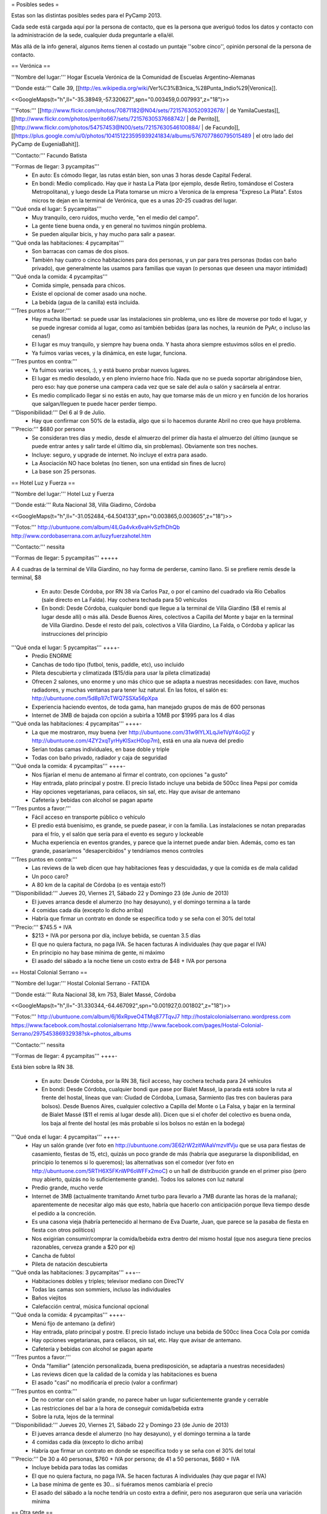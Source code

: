 = Posibles sedes =

Estas son las distintas posibles sedes para el PyCamp 2013. 

Cada sede está cargada aquí por la persona de contacto, que es la persona que averiguó todos los datos y contacto con la administración de la sede, cualquier duda preguntarle a ella/él.

Más allá de la info general, algunos ítems tienen al costado un puntaje ''sobre cinco'', opinión personal de la persona de contacto.

== Verónica ==

'''Nombre del lugar:''' Hogar Escuela Verónica de la Comunidad de Escuelas Argentino-Alemanas 

'''Donde está:''' Calle 39, [[http://es.wikipedia.org/wiki/Ver%C3%B3nica_%28Punta_Indio%29|Veronica]].

<<GoogleMaps(t="h",ll="-35.38949,-57.320627",spn="0.003459,0.007993",z="18")>>

'''Fotos:'''  [[http://www.flickr.com/photos/70871182@N04/sets/72157630520932678/ | de YamilaCuestas]], [[http://www.flickr.com/photos/perrito667/sets/72157630537668742/ | de Perrito]], [[http://www.flickr.com/photos/54757453@N00/sets/72157630546100884/ | de Facundo]], [[https://plus.google.com/u/0/photos/104151223595939241834/albums/5767077860795015489 | el otro lado del PyCamp de EugeniaBahit]].

'''Contacto:''' Facundo Batista

'''Formas de llegar: 3 pycampitas'''
  * En auto: Es cómodo llegar, las rutas están bien, son unas 3 horas desde Capital Federal.
  * En bondi: Medio complicado. Hay que ir hasta La Plata (por ejemplo, desde Retiro, tomándose el Costera Metropolitana), y luego desde La Plata tomarse un micro a Veronica de la empresa "Expreso La Plata". Estos micros te dejan en la terminal de Verónica, que es a unas 20-25 cuadras del lugar.

'''Qué onda el lugar: 5 pycampitas'''
  * Muy tranquilo, cero ruidos, mucho verde, "en el medio del campo". 
  * La gente tiene buena onda, y en general no tuvimos ningún problema. 
  * Se pueden alquilar bicis, y hay mucho para salir a pasear.

'''Qué onda las habitaciones: 4 pycampitas'''
  * Son barracas con camas de dos pisos. 
  * También hay cuatro o cinco habitaciones para dos personas, y un par para tres personas (todas con baño privado), que generalmente las usamos para familias que vayan (o personas que deseen una mayor intimidad)

'''Qué onda la comida: 4 pycampitas'''
  * Comida simple, pensada para chicos. 
  * Existe el opcional de comer asado una noche. 
  * La bebida (agua de la canilla) está incluida.

'''Tres puntos a favor:'''
  * Hay mucha libertad: se puede usar las instalaciones sin problema, uno es libre de moverse por todo el lugar, y se puede ingresar comida al lugar, como así también bebidas (para las noches, la reunión de PyAr, o incluso las cenas!)
  * El lugar es muy tranquilo, y siempre hay buena onda. Y hasta ahora siempre estuvimos sólos en el predio.
  * Ya fuimos varias veces, y la dinámica, en este lugar, funciona.

'''Tres puntos en contra:'''
  * Ya fuimos varias veces, :), y está bueno probar nuevos lugares.
  * El lugar es medio desolado, y en pleno invierno hace frío. Nada que no se pueda soportar abrigándose bien, pero eso: hay que ponerse una campera cada vez que se sale del aula o salón y sacársela al entrar.
  * Es medio complicado llegar si no estás en auto, hay que tomarse más de un micro y en función de los horarios que salgan/lleguen te puede hacer perder tiempo.

'''Disponibilidad:''' Del 6 al 9 de Julio. 
  * Hay que confirmar con 50% de la estadía, algo que si lo hacemos durante Abril no creo que haya problema.

'''Precio:''' $680 por persona
  * Se consideran tres días y medio, desde el almuerzo del primer día hasta el almuerzo del último (aunque se puede entrar antes y salir tarde el último día, sin problemas). Obviamente son tres noches.
  * Incluye: seguro, y upgrade de internet. No incluye el extra para asado.
  * La Asociación NO hace boletas (no tienen, son una entidad sin fines de lucro)
  * La base son 25 personas.

== Hotel Luz y Fuerza ==

'''Nombre del lugar:''' Hotel Luz y Fuerza

'''Donde está:''' Ruta Nacional 38, Villa Giadirno, Córdoba

<<GoogleMaps(t="h",ll="-31.052484,-64.504133",spn="0.003865,0.003605",z="18")>>

'''Fotos:''' http://ubuntuone.com/album/4lLGa4vkx6vaHvSzfhDhQb http://www.cordobaserrana.com.ar/luzyfuerzahotel.htm

'''Contacto:''' nessita

'''Formas de llegar: 5 pycampitas''' +++++

A 4 cuadras de la terminal de Villa Giardino, no hay forma de perderse, camino llano. Si se prefiere remis desde la terminal, $8

  * En auto: Desde Córdoba, por RN 38 vía Carlos Paz, o por el camino del cuadrado vía Río Ceballos (sale directo en La Falda). Hay cochera techada para 50 vehículos
  * En bondi: Desde Córdoba, cualquier bondi que llegue a la terminal de Villa Giardino ($8 el remis al lugar desde allí) o más allá. Desde Buenos Aires, colectivos a Capilla del Monte y bajar en la terminal de Villa Giardino. Desde el resto del país, colectivos a Villa Giardino, La Falda, o Córdoba y aplicar las instrucciones del principio

'''Qué onda el lugar: 5 pycampitas''' ++++-
  * Predio ENORME
  * Canchas de todo tipo (futbol, tenis, paddle, etc), uso incluido
  * Pileta descubierta y climatizada ($15/día para usar la pileta climatizada)
  * Ofrecen 2 salones, uno enorme y uno más chico que se adapta a nuestras necesidades: con llave, muchos radiadores, y muchas ventanas para tener luz natural. En las fotos, el salón es: http://ubuntuone.com/5d8p1l7cTWQ7SSXa56pXpa
  * Experiencia haciendo eventos, de toda gama, han manejado grupos de más de 600 personas
  * Internet de 3MB de bajada con opción a subirla a 10MB por $1995 para los 4 días

'''Qué onda las habitaciones: 4 pycampitas''' ++++-
  * La que me mostraron, muy buena (ver http://ubuntuone.com/31w9lYLXLqJie1VpY4oGjZ y http://ubuntuone.com/4ZY2xqTyrHyKlSxcH0op7m), está en una ala nueva del predio
  * Serían todas camas individuales, en base doble y triple
  * Todas con baño privado, radiador y caja de seguridad

'''Qué onda la comida: 4 pycampitas''' ++++-
  * Nos fijarían el menu de antemano al firmar el contrato, con opciones "a gusto"
  * Hay entrada, plato principal y postre. El precio listado incluye una bebida de 500cc línea Pepsi por comida
  * Hay opciones vegetarianas, para celíacos, sin sal, etc. Hay que avisar de antemano
  * Cafetería y bebidas con alcohol se pagan aparte

'''Tres puntos a favor:'''
  * Fácil acceso en transporte público o vehículo
  * El predio está buenísimo, es grande, se puede pasear, ir con la familia. Las instalaciones se notan preparadas para el frío, y el salón que sería para el evento es seguro y lockeable
  * Mucha experiencia en eventos grandes, y parece que la internet puede andar bien. Además, como es tan grande, pasaríamos "desapercibidos" y tendríamos menos controles

'''Tres puntos en contra:'''
  * Las reviews de la web dicen que hay habitaciones feas y descuidadas, y que la comida es de mala calidad
  * Un poco caro?
  * A 80 km de la capital de Córdoba (o es ventaja esto?)

'''Disponibilidad:''' Jueves 20, Viernes 21, Sábado 22 y Domingo 23 (de Junio de 2013)
  * El jueves arranca desde el alumerzo (no hay desayuno), y el domingo termina a la tarde
  * 4 comidas cada día (excepto lo dicho arriba)
  * Habría que firmar un contrato en donde se especifica todo y se seña con el 30% del total

'''Precio:''' $745.5 + IVA
  * $213 + IVA por persona por día, incluye bebida, se cuentan 3.5 días
  * El que no quiera factura, no paga IVA. Se hacen facturas A individuales (hay que pagar el IVA)
  * En principio no hay base mínima de gente, ni máximo
  * El asado del sábado a la noche tiene un costo extra de $48 + IVA por persona

== Hostal Colonial Serrano ==

'''Nombre del lugar:''' Hostal Colonial Serrano - FATIDA

'''Donde está:''' Ruta Nacional 38, km 753, Bialet Massé, Córdoba

<<GoogleMaps(t="h",ll="-31.330344,-64.467092",spn="0.001927,0.001802",z="18")>>

'''Fotos:''' http://ubuntuone.com/album/6j16xRpveO4TMq877TqvJ7 http://hostalcolonialserrano.wordpress.com https://www.facebook.com/hostal.colonialserrano http://www.facebook.com/pages/Hostal-Colonial-Serrano/297545386932938?sk=photos_albums

'''Contacto:''' nessita

'''Formas de llegar: 4 pycampitas''' ++++-

Está bien sobre la RN 38.

  * En auto: Desde Córdoba, por la RN 38, fácil acceso, hay cochera techada para 24 vehículos
  * En bondi: Desde Córdoba, cualquier bondi que pase por Bialet Massé, la parada está sobre la ruta al frente del hostal, líneas que van: Ciudad de Córdoba, Lumasa, Sarmiento (las tres con bauleras para bolsos). Desde Buenos Aires, cualquier colectivo a Capilla del Monte o La Falsa, y bajar en la terminal de Bialet Massé ($11 el remis al lugar desde allí). Dicen que si el chofer del colectivo es buena onda, los baja al frente del hostal (es más probable si los bolsos no están en la bodega)

'''Qué onda el lugar: 4 pycampitas''' ++++-
  * Hay un salón grande (ver foto en http://ubuntuone.com/3E62rW2zitWAaVmzvIfVju que se usa para fiestas de casamiento, fiestas de 15, etc), quizás un poco grande de más (habría que asegurarse la disponibilidad, en principio lo tenemos si lo queremos); las alternativas son el comedor (ver foto en http://ubuntuone.com/5RTH6X5FKnWP6oWFFx2moC) o un hall de distribución grande en el primer piso (pero muy abierto, quizás no lo suficientemente grande). Todos los salones con luz natural
  * Predio grande, mucho verde
  * Internet de 3MB (actualmente tramitando Arnet turbo para llevarlo a 7MB durante las horas de la mañana); aparentemente de necesitar algo más que esto, habría que hacerlo con anticipación porque lleva tiempo desde el pedido a la concreción.
  * Es una casona vieja (habría pertenecido al hermano de Eva Duarte, Juan, que parece se la pasaba de fiesta en fiesta con otros políticos)
  * Nos exigirían consumir/comprar la comida/bebida extra dentro del mismo hostal (que nos asegura tiene precios razonables, cerveza grande a $20 por ej)
  * Cancha de fubtol
  * Pileta de natación descubierta

'''Qué onda las habitaciones: 3 pycampitas''' +++--
  * Habitaciones dobles y triples; televisor mediano con DirecTV
  * Todas las camas son sommiers, incluso las individuales
  * Baños viejitos
  * Calefacción central, música funcional opcional

'''Qué onda la comida: 4 pycampitas''' ++++-
  * Menú fijo de antemano (a definir)
  * Hay entrada, plato principal y postre. El precio listado incluye una bebida de 500cc línea Coca Cola por comida
  * Hay opciones vegetarianas, para celíacos, sin sal, etc. Hay que avisar de antemano.
  * Cafetería y bebidas con alcohol se pagan aparte

'''Tres puntos a favor:'''
  * Onda "familiar" (atención personalizada, buena predisposición, se adaptaría a nuestras necesidades)
  * Las reviews dicen que la calidad de la comida y las habitaciones es buena
  * El asado "casi" no modificaría el precio (valor a confirmar)

'''Tres puntos en contra:'''
  * De no contar con el salón grande, no parece haber un lugar suficientemente grande y cerrable
  * Las restricciones del bar a la hora de conseguir comida/bebida extra
  * Sobre la ruta, lejos de la terminal

'''Disponibilidad:''' Jueves 20, Viernes 21, Sábado 22 y Domingo 23 (de Junio de 2013)
  * El jueves arranca desde el alumerzo (no hay desayuno), y el domingo termina a la tarde
  * 4 comidas cada día (excepto lo dicho arriba)
  * Habría que firmar un contrato en donde se especifica todo y se seña con el 30% del total

'''Precio:''' De 30 a 40 personas, $760 + IVA por persona; de 41 a 50 personas, $680 + IVA
  * Incluye bebida para todas las comidas
  * El que no quiera factura, no paga IVA. Se hacen facturas A individuales (hay que pagar el IVA)
  * La base mínima de gente es 30... si fuéramos menos cambiaría el precio
  * El asado del sábado a la noche tendría un costo extra a definir, pero nos aseguraron que sería una variación mínima

== Otra sede ==

'''Por favor copiar este template antes de usarlo, para que quede siempre al final.'''

'''Nombre del lugar:''' Blah

'''Donde está:''' Dirección!. Para el mapita de abajo, sacar los parámetros del mapa de google cuando piden el "link" al mismo, y sacarle la guarda para que se ejecute el plugin

{{{
<<GoogleMaps(t="h",ll="-35.38949,-57.320627",spn="0.003459,0.007993",z="18")>>
}}}

'''Fotos:''' Links, links.

'''Contacto:''' El que lo carga

'''Formas de llegar: N pycampitas'''
  * En auto: blah.
  * En bondi: blah.

'''Qué onda el lugar: N pycampitas'''
  * algo
  * etc

'''Qué onda las habitaciones: N pycampitas'''
  * algo
  * etc

'''Qué onda la comida: N pycampitas'''
  * algo
  * etc

'''Tres puntos a favor:'''
  * 1
  * 2
  * 3

'''Tres puntos en contra:'''
  * 1
  * 2
  * 3

'''Disponibilidad:''' Fecha pre-hablada. 
  * condiciones

'''Precio:''' $XXX por persona
  * condiciones
